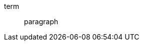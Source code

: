 // should continue to parse subsequent blocks attached to list item after first block is dropped
:attribute-missing: drop-line

term::
+
image::{unresolved}[]
+
paragraph
